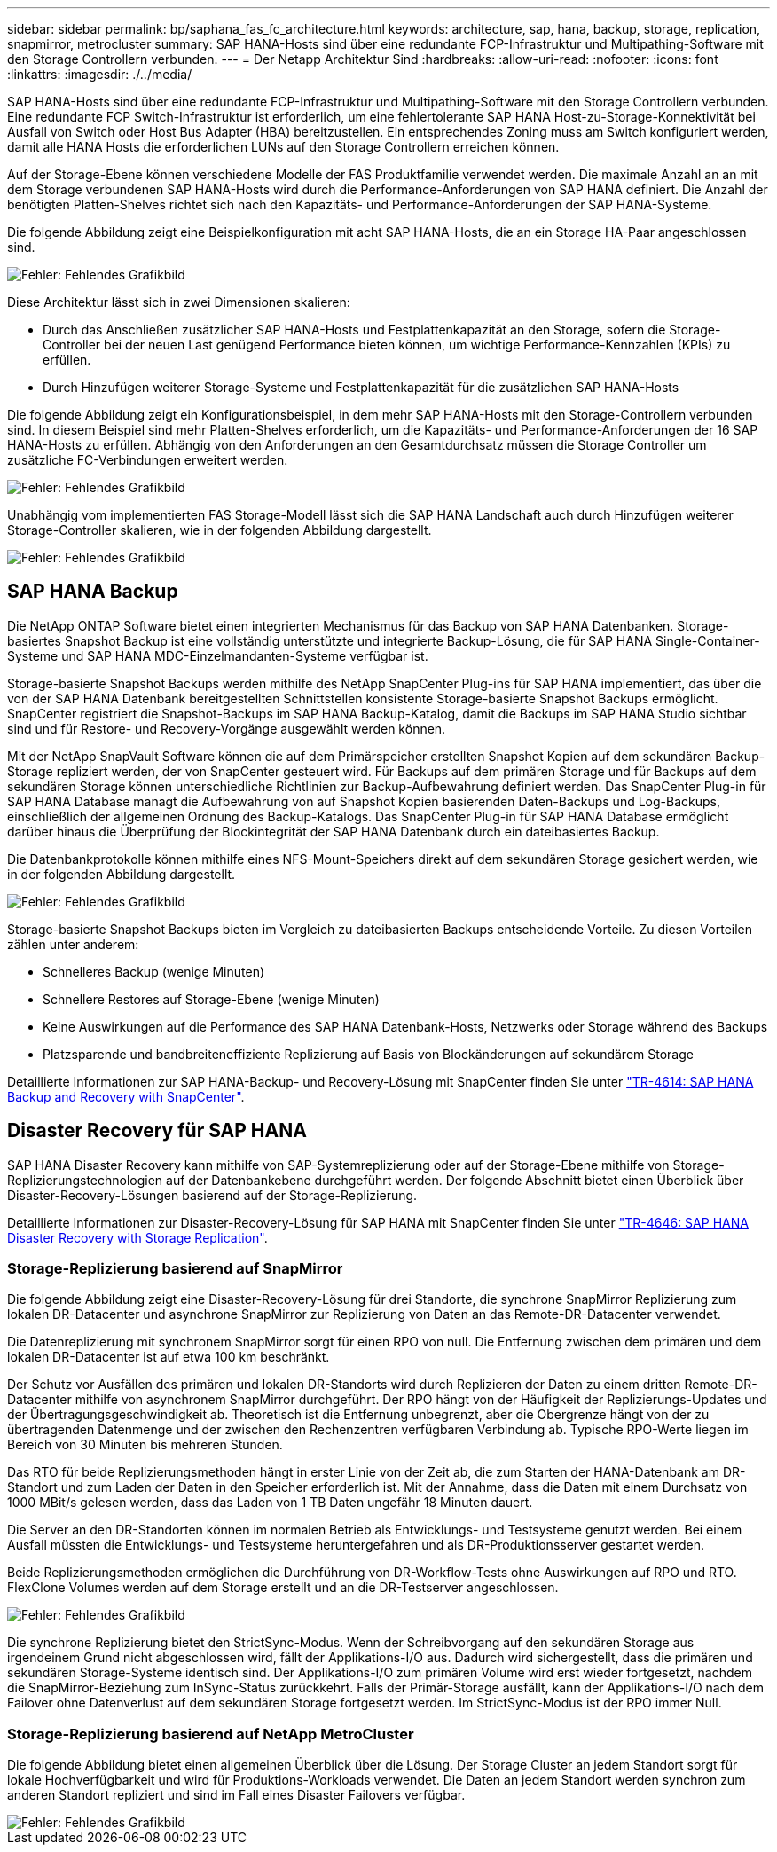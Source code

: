 ---
sidebar: sidebar 
permalink: bp/saphana_fas_fc_architecture.html 
keywords: architecture, sap, hana, backup, storage, replication, snapmirror, metrocluster 
summary: SAP HANA-Hosts sind über eine redundante FCP-Infrastruktur und Multipathing-Software mit den Storage Controllern verbunden. 
---
= Der Netapp Architektur Sind
:hardbreaks:
:allow-uri-read: 
:nofooter: 
:icons: font
:linkattrs: 
:imagesdir: ./../media/


[role="lead"]
SAP HANA-Hosts sind über eine redundante FCP-Infrastruktur und Multipathing-Software mit den Storage Controllern verbunden. Eine redundante FCP Switch-Infrastruktur ist erforderlich, um eine fehlertolerante SAP HANA Host-zu-Storage-Konnektivität bei Ausfall von Switch oder Host Bus Adapter (HBA) bereitzustellen. Ein entsprechendes Zoning muss am Switch konfiguriert werden, damit alle HANA Hosts die erforderlichen LUNs auf den Storage Controllern erreichen können.

Auf der Storage-Ebene können verschiedene Modelle der FAS Produktfamilie verwendet werden. Die maximale Anzahl an an mit dem Storage verbundenen SAP HANA-Hosts wird durch die Performance-Anforderungen von SAP HANA definiert. Die Anzahl der benötigten Platten-Shelves richtet sich nach den Kapazitäts- und Performance-Anforderungen der SAP HANA-Systeme.

Die folgende Abbildung zeigt eine Beispielkonfiguration mit acht SAP HANA-Hosts, die an ein Storage HA-Paar angeschlossen sind.

image::saphana_fas_fc_image2.png[Fehler: Fehlendes Grafikbild]

Diese Architektur lässt sich in zwei Dimensionen skalieren:

* Durch das Anschließen zusätzlicher SAP HANA-Hosts und Festplattenkapazität an den Storage, sofern die Storage-Controller bei der neuen Last genügend Performance bieten können, um wichtige Performance-Kennzahlen (KPIs) zu erfüllen.
* Durch Hinzufügen weiterer Storage-Systeme und Festplattenkapazität für die zusätzlichen SAP HANA-Hosts


Die folgende Abbildung zeigt ein Konfigurationsbeispiel, in dem mehr SAP HANA-Hosts mit den Storage-Controllern verbunden sind. In diesem Beispiel sind mehr Platten-Shelves erforderlich, um die Kapazitäts- und Performance-Anforderungen der 16 SAP HANA-Hosts zu erfüllen. Abhängig von den Anforderungen an den Gesamtdurchsatz müssen die Storage Controller um zusätzliche FC-Verbindungen erweitert werden.

image::saphana_fas_fc_image3.png[Fehler: Fehlendes Grafikbild]

Unabhängig vom implementierten FAS Storage-Modell lässt sich die SAP HANA Landschaft auch durch Hinzufügen weiterer Storage-Controller skalieren, wie in der folgenden Abbildung dargestellt.

image::saphana_fas_fc_image4.png[Fehler: Fehlendes Grafikbild]



== SAP HANA Backup

Die NetApp ONTAP Software bietet einen integrierten Mechanismus für das Backup von SAP HANA Datenbanken. Storage-basiertes Snapshot Backup ist eine vollständig unterstützte und integrierte Backup-Lösung, die für SAP HANA Single-Container-Systeme und SAP HANA MDC-Einzelmandanten-Systeme verfügbar ist.

Storage-basierte Snapshot Backups werden mithilfe des NetApp SnapCenter Plug-ins für SAP HANA implementiert, das über die von der SAP HANA Datenbank bereitgestellten Schnittstellen konsistente Storage-basierte Snapshot Backups ermöglicht. SnapCenter registriert die Snapshot-Backups im SAP HANA Backup-Katalog, damit die Backups im SAP HANA Studio sichtbar sind und für Restore- und Recovery-Vorgänge ausgewählt werden können.

Mit der NetApp SnapVault Software können die auf dem Primärspeicher erstellten Snapshot Kopien auf dem sekundären Backup-Storage repliziert werden, der von SnapCenter gesteuert wird. Für Backups auf dem primären Storage und für Backups auf dem sekundären Storage können unterschiedliche Richtlinien zur Backup-Aufbewahrung definiert werden. Das SnapCenter Plug-in für SAP HANA Database managt die Aufbewahrung von auf Snapshot Kopien basierenden Daten-Backups und Log-Backups, einschließlich der allgemeinen Ordnung des Backup-Katalogs. Das SnapCenter Plug-in für SAP HANA Database ermöglicht darüber hinaus die Überprüfung der Blockintegrität der SAP HANA Datenbank durch ein dateibasiertes Backup.

Die Datenbankprotokolle können mithilfe eines NFS-Mount-Speichers direkt auf dem sekundären Storage gesichert werden, wie in der folgenden Abbildung dargestellt.

image::saphana_fas_fc_image5.jpg[Fehler: Fehlendes Grafikbild]

Storage-basierte Snapshot Backups bieten im Vergleich zu dateibasierten Backups entscheidende Vorteile. Zu diesen Vorteilen zählen unter anderem:

* Schnelleres Backup (wenige Minuten)
* Schnellere Restores auf Storage-Ebene (wenige Minuten)
* Keine Auswirkungen auf die Performance des SAP HANA Datenbank-Hosts, Netzwerks oder Storage während des Backups
* Platzsparende und bandbreiteneffiziente Replizierung auf Basis von Blockänderungen auf sekundärem Storage


Detaillierte Informationen zur SAP HANA-Backup- und Recovery-Lösung mit SnapCenter finden Sie unter https://www.netapp.com/us/media/tr-4614.pdf["TR-4614: SAP HANA Backup and Recovery with SnapCenter"^].



== Disaster Recovery für SAP HANA

SAP HANA Disaster Recovery kann mithilfe von SAP-Systemreplizierung oder auf der Storage-Ebene mithilfe von Storage-Replizierungstechnologien auf der Datenbankebene durchgeführt werden. Der folgende Abschnitt bietet einen Überblick über Disaster-Recovery-Lösungen basierend auf der Storage-Replizierung.

Detaillierte Informationen zur Disaster-Recovery-Lösung für SAP HANA mit SnapCenter finden Sie unter https://www.netapp.com/pdf.html?item=/media/19384-tr-4616.pdf["TR-4646: SAP HANA Disaster Recovery with Storage Replication"^].



=== Storage-Replizierung basierend auf SnapMirror

Die folgende Abbildung zeigt eine Disaster-Recovery-Lösung für drei Standorte, die synchrone SnapMirror Replizierung zum lokalen DR-Datacenter und asynchrone SnapMirror zur Replizierung von Daten an das Remote-DR-Datacenter verwendet.

Die Datenreplizierung mit synchronem SnapMirror sorgt für einen RPO von null. Die Entfernung zwischen dem primären und dem lokalen DR-Datacenter ist auf etwa 100 km beschränkt.

Der Schutz vor Ausfällen des primären und lokalen DR-Standorts wird durch Replizieren der Daten zu einem dritten Remote-DR-Datacenter mithilfe von asynchronem SnapMirror durchgeführt. Der RPO hängt von der Häufigkeit der Replizierungs-Updates und der Übertragungsgeschwindigkeit ab. Theoretisch ist die Entfernung unbegrenzt, aber die Obergrenze hängt von der zu übertragenden Datenmenge und der zwischen den Rechenzentren verfügbaren Verbindung ab. Typische RPO-Werte liegen im Bereich von 30 Minuten bis mehreren Stunden.

Das RTO für beide Replizierungsmethoden hängt in erster Linie von der Zeit ab, die zum Starten der HANA-Datenbank am DR-Standort und zum Laden der Daten in den Speicher erforderlich ist. Mit der Annahme, dass die Daten mit einem Durchsatz von 1000 MBit/s gelesen werden, dass das Laden von 1 TB Daten ungefähr 18 Minuten dauert.

Die Server an den DR-Standorten können im normalen Betrieb als Entwicklungs- und Testsysteme genutzt werden. Bei einem Ausfall müssten die Entwicklungs- und Testsysteme heruntergefahren und als DR-Produktionsserver gestartet werden.

Beide Replizierungsmethoden ermöglichen die Durchführung von DR-Workflow-Tests ohne Auswirkungen auf RPO und RTO. FlexClone Volumes werden auf dem Storage erstellt und an die DR-Testserver angeschlossen.

image::saphana_fas_fc_image6.png[Fehler: Fehlendes Grafikbild]

Die synchrone Replizierung bietet den StrictSync-Modus. Wenn der Schreibvorgang auf den sekundären Storage aus irgendeinem Grund nicht abgeschlossen wird, fällt der Applikations-I/O aus. Dadurch wird sichergestellt, dass die primären und sekundären Storage-Systeme identisch sind. Der Applikations-I/O zum primären Volume wird erst wieder fortgesetzt, nachdem die SnapMirror-Beziehung zum InSync-Status zurückkehrt. Falls der Primär-Storage ausfällt, kann der Applikations-I/O nach dem Failover ohne Datenverlust auf dem sekundären Storage fortgesetzt werden. Im StrictSync-Modus ist der RPO immer Null.



=== Storage-Replizierung basierend auf NetApp MetroCluster

Die folgende Abbildung bietet einen allgemeinen Überblick über die Lösung. Der Storage Cluster an jedem Standort sorgt für lokale Hochverfügbarkeit und wird für Produktions-Workloads verwendet. Die Daten an jedem Standort werden synchron zum anderen Standort repliziert und sind im Fall eines Disaster Failovers verfügbar.

image::saphana_fas_fc_image7.png[Fehler: Fehlendes Grafikbild]
